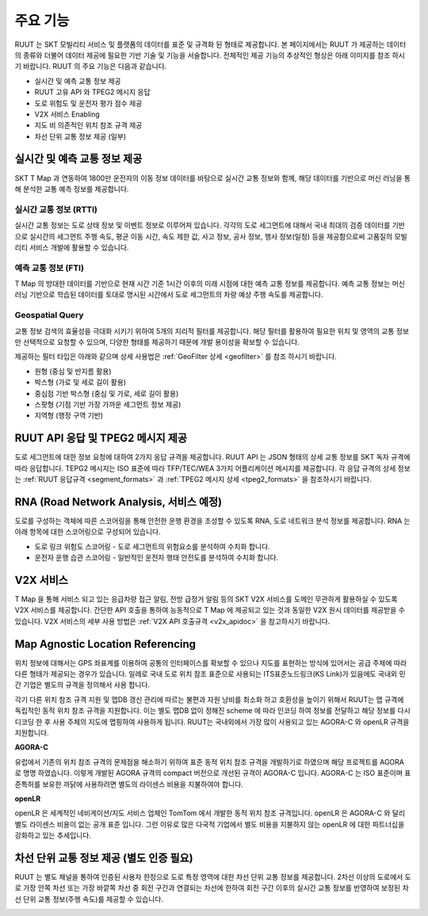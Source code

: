 주요 기능
=======================================
RUUT 는 SKT 모빌리티 서비스 및 플랫폼의 데이터를 표준 및 규격화 된 형태로 제공합니다. 본 페이지에서는 RUUT 가 제공하는 데이터의 종류와 더불어 데이터 제공에 필요한 기반 기술 및 기능을 서술합니다. 전체적인 제공 기능의 추상적인 형상은 아래 이미지를 참조 하시기 바랍니다. RUUT 의 주요 기능은 다음과 같습니다.

.. image:: ../images/function/ruut_concepts.png

* 실시간 및 예측 교통 정보 제공
* RUUT 고유 API 와 TPEG2 메시지 응답
* 도로 위험도 및 운전자 평가 점수 제공
* V2X 서비스 Enabling
* 지도 비 의존적인 위치 참조 규격 제공
* 차선 단위 교통 정보 제공 (일부)

실시간 및 예측 교통 정보 제공
--------------------------
SKT T Map 과 연동하여 1800만 운전자의 이동 정보 데이터를 바탕으로 실시간 교통 정보와 함께, 해당 데이터를 기반으로 머신 러닝을 통해 분석한 교통 예측 정보를 제공합니다.

실시간 교통 정보 (RTTI)
''''''''''''''''''''''''''
실시간 교통 정보는 도로 상태 정보 및 이벤트 정보로 이루어져 있습니다. 각각의 도로 세그먼트에 대해서 국내 최대의 검증 데이터를 기반으로 실시간의 세그먼트 주행 속도, 평균 이동 시간, 속도 제한 값, 사고 정보, 공사 정보, 행사 정보(일정) 등을 제공함으로써 고품질의 모빌리티 서비스 개발에 활용할 수 있습니다.

예측 교통 정보 (FTI)
''''''''''''''''''''''''''
T Map 의 방대한 데이터를 기반으로 현재 시간 기준 1시간 이후의 미래 시점에 대한 예측 교통 정보를 제공합니다. 예측 교통 정보는 머신 러닝 기반으로 학습된 데이터를 토대로 명시된 시간에서 도로 세그먼트의 차량 예상 주행 속도를 제공합니다. 

.. image:: ../images/function/ruut_prediction.png

Geospatial Query
''''''''''''''''''''''''''
교통 정보 검색의 효율성을 극대화 시키기 위하여 5개의 지리적 필터를 제공합니다. 해당 필터를 활용하여 필요한 위치 및 영역의 교통 정보만 선택적으로 요청할 수 있으며, 다양한 형태를 제공하기 때문에 개발 용이성을 확보할 수 있습니다.

.. image:: ../images/function/geoquery.png

제공하는 필터 타입은 아래와 같으며 상세 사용법은 :ref:`GeoFilter 상세 <geofilter>` 를 참조 하시기 바랍니다.

* 원형 (중심 및 반지름 활용)
* 박스형 (가로 및 세로 길이 활용)
* 중심점 기반 박스형 (중심 및 가로, 세로 길이 활용)
* 스팟형 (기점 기반 가장 가까운 세그먼트 정보 제공)
* 지역형 (행정 구역 기반)

RUUT API 응답 및 TPEG2 메시지 제공
--------------------------
도로 세그먼트에 대한 정보 요청에 대하여 2가지 응답 규격을 제공합니다. RUUT API 는 JSON 형태의 상세 교통 정보를 SKT 독자 규격에 따라 응답합니다. TEPG2 메시지는 ISO 표준에 따라 TFP/TEC/WEA 3가지 어플리케이션 메시지를 제공합니다. 각 응답 규격의 상세 정보는 :ref:`RUUT 응답규격 <segment_formats>` 과 :ref:`TPEG2 메시지 상세 <tpeg2_formats>` 을 참조하시기 바랍니다.

RNA (Road Network Analysis, 서비스 예정)
--------------------------
도로를 구성하는 객체에 따른 스코어링을 통해 안전한 운행 환경을 조성할 수 있도록 RNA, 도로 네트워크 분석 정보를 제공합니다. RNA 는 아래 항목에 대한 스코어링으로 구성되어 있습니다.

* 도로 링크 위험도 스코어링 - 도로 세그먼트의 위험요소를 분석하여 수치화 합니다.
* 운전자 운행 습관 스코어링 - 일반적인 운전자 행태 안전도를 분석하여 수치화 합니다.

V2X 서비스
--------------------------
T Map 을 통해 서비스 되고 있는 응급차량 접근 알림, 전방 급정거 알림 등의 SKT V2X 서비스를 도메인 무관하게 활용하실 수 있도록 V2X 서비스를 제공합니다. 간단한 API 호출을 통하여 능동적으로 T Map 에 제공되고 있는 것과 동일한 V2X 원시 데이터를 제공받을 수 있습니다. V2X 서비스의 세부 사용 방법은 :ref:`V2X API 호출규격 <v2x_apidoc>` 을 참고하시기 바랍니다. 

Map Agnostic Location Referencing
--------------------------
위치 정보에 대해서는 GPS 좌표계를 이용하여 공통의 인터페이스를 확보할 수 있으나 지도를 표현하는 방식에 있어서는 공급 주체에 따라 다른 형태가 제공되는 경우가 있습니다. 일례로 국내 도로 위치 참조 표준으로 사용되는 ITS표준노드링크(KS Link)가 있음에도 국내외 민간 기업은 별도의 규격을 정의해서 사용 합니다.  

.. image:: ../images/function/lr.png

각기 다른 위치 참조 규격 지원 및 맵DB 갱신 관리에 따르는 불편과 자원 낭비를 최소화 하고 호환성을 높이기 위해서 RUUT는 맵 규격에 독립적인 동적 위치 참조 규격을 지원합니다. 이는 별도 맵DB 없이 정해진 scheme 에 따라 인코딩 하여 정보를 전달하고 해당 정보를 다시 디코딩 한 후 사용 주체의 지도에 맵핑하여 사용하게 됩니다. RUUT는 국내외에서 가장 많이 사용되고 있는 AGORA-C 와 openLR 규격을 지원합니다.

**AGORA-C**

유럽에서 기존의 위치 참조 규격의 문제점을 해소하기 위하여 표준 동적 위치 참조 규격을 개발하기로 하였으며 해당 프로젝트를 AGORA 로 명명 하였습니다. 이렇게 개발된 AGORA 규격의 compact 버전으로 개선된 규격이 AGORA-C 입니다. AGORA-C 는 ISO 표준이며 표준특허를 보유한 까닭에 사용하려면 별도의 라이센스 비용을 지불하여야 합니다.

**openLR**

openLR 은 세계적인 네비게이션/지도 서비스 업체인 TomTom 에서 개발한 동적 위치 참조 규격입니다. openLR 은 AGORA-C 와 달리 별도 라이센스 비용이 없는 공개 표준 입니다. 그런 이유로 많은 다국적 기업에서 별도 비용을 지불하지 않는 openLR 에 대한 파트너십을 강화하고 있는 추세입니다.

차선 단위 교통 정보 제공 (별도 인증 필요)
--------------------------
RUUT 는 별도 채널을 통하여 인증된 사용자 한정으로 도로 특정 영역에 대한 차선 단위 교통 정보를 제공합니다. 2차선 이상의 도로에서 도로 가장 안쪽 차선 또는 가장 바깥쪽 차선 중 회전 구간과 연결되는 차선에 한하여 회전 구간 이후의 실시간 교통 정보를 반영하여 보정된 차선 단위 교통 정보(주행 속도)를 제공할 수 있습니다. 

.. image:: ../images/function/lane.png
